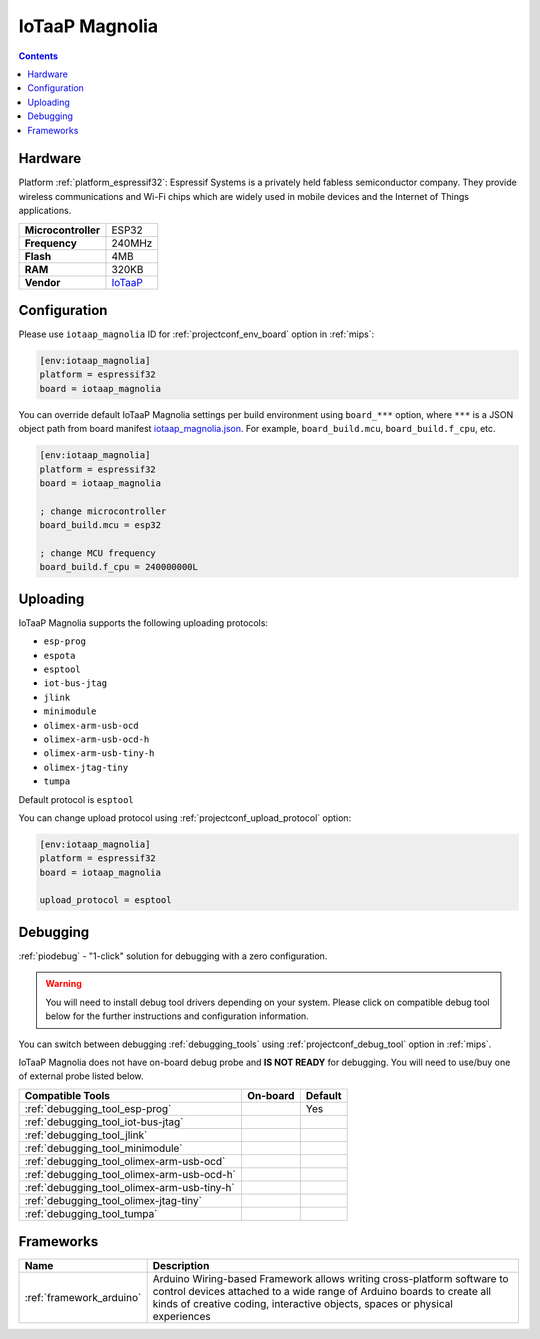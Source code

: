 
.. _board_espressif32_iotaap_magnolia:

IoTaaP Magnolia
===============

.. contents::

Hardware
--------

Platform :ref:`platform_espressif32`: Espressif Systems is a privately held fabless semiconductor company. They provide wireless communications and Wi-Fi chips which are widely used in mobile devices and the Internet of Things applications.

.. list-table::

  * - **Microcontroller**
    - ESP32
  * - **Frequency**
    - 240MHz
  * - **Flash**
    - 4MB
  * - **RAM**
    - 320KB
  * - **Vendor**
    - `IoTaaP <https://www.iotaap.io?utm_source=platformio.org&utm_medium=docs>`__


Configuration
-------------

Please use ``iotaap_magnolia`` ID for :ref:`projectconf_env_board` option in :ref:`mips`:

.. code-block:: ini

  [env:iotaap_magnolia]
  platform = espressif32
  board = iotaap_magnolia

You can override default IoTaaP Magnolia settings per build environment using
``board_***`` option, where ``***`` is a JSON object path from
board manifest `iotaap_magnolia.json <https://github.com/platformio/platform-espressif32/blob/master/boards/iotaap_magnolia.json>`_. For example,
``board_build.mcu``, ``board_build.f_cpu``, etc.

.. code-block:: ini

  [env:iotaap_magnolia]
  platform = espressif32
  board = iotaap_magnolia

  ; change microcontroller
  board_build.mcu = esp32

  ; change MCU frequency
  board_build.f_cpu = 240000000L


Uploading
---------
IoTaaP Magnolia supports the following uploading protocols:

* ``esp-prog``
* ``espota``
* ``esptool``
* ``iot-bus-jtag``
* ``jlink``
* ``minimodule``
* ``olimex-arm-usb-ocd``
* ``olimex-arm-usb-ocd-h``
* ``olimex-arm-usb-tiny-h``
* ``olimex-jtag-tiny``
* ``tumpa``

Default protocol is ``esptool``

You can change upload protocol using :ref:`projectconf_upload_protocol` option:

.. code-block:: ini

  [env:iotaap_magnolia]
  platform = espressif32
  board = iotaap_magnolia

  upload_protocol = esptool

Debugging
---------

:ref:`piodebug` - "1-click" solution for debugging with a zero configuration.

.. warning::
    You will need to install debug tool drivers depending on your system.
    Please click on compatible debug tool below for the further
    instructions and configuration information.

You can switch between debugging :ref:`debugging_tools` using
:ref:`projectconf_debug_tool` option in :ref:`mips`.

IoTaaP Magnolia does not have on-board debug probe and **IS NOT READY** for debugging. You will need to use/buy one of external probe listed below.

.. list-table::
  :header-rows:  1

  * - Compatible Tools
    - On-board
    - Default
  * - :ref:`debugging_tool_esp-prog`
    -
    - Yes
  * - :ref:`debugging_tool_iot-bus-jtag`
    -
    -
  * - :ref:`debugging_tool_jlink`
    -
    -
  * - :ref:`debugging_tool_minimodule`
    -
    -
  * - :ref:`debugging_tool_olimex-arm-usb-ocd`
    -
    -
  * - :ref:`debugging_tool_olimex-arm-usb-ocd-h`
    -
    -
  * - :ref:`debugging_tool_olimex-arm-usb-tiny-h`
    -
    -
  * - :ref:`debugging_tool_olimex-jtag-tiny`
    -
    -
  * - :ref:`debugging_tool_tumpa`
    -
    -

Frameworks
----------
.. list-table::
    :header-rows:  1

    * - Name
      - Description

    * - :ref:`framework_arduino`
      - Arduino Wiring-based Framework allows writing cross-platform software to control devices attached to a wide range of Arduino boards to create all kinds of creative coding, interactive objects, spaces or physical experiences
